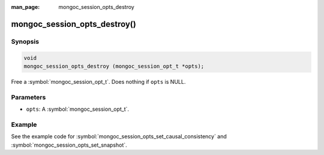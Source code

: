 :man_page: mongoc_session_opts_destroy

mongoc_session_opts_destroy()
=============================

Synopsis
--------

.. code-block:: c

  void
  mongoc_session_opts_destroy (mongoc_session_opt_t *opts);

Free a :symbol:`mongoc_session_opt_t`. Does nothing if ``opts`` is NULL.

Parameters
----------

* ``opts``: A :symbol:`mongoc_session_opt_t`.

Example
-------

See the example code for :symbol:`mongoc_session_opts_set_causal_consistency` and
:symbol:`mongoc_session_opts_set_snapshot`.

.. only:: html

  .. include:: includes/seealso/session.txt
